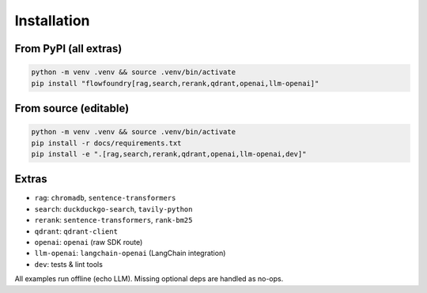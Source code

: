 Installation
============

From PyPI (all extras)
----------------------

.. code-block:: bash

   python -m venv .venv && source .venv/bin/activate
   pip install "flowfoundry[rag,search,rerank,qdrant,openai,llm-openai]"

From source (editable)
----------------------

.. code-block:: bash

   python -m venv .venv && source .venv/bin/activate
   pip install -r docs/requirements.txt
   pip install -e ".[rag,search,rerank,qdrant,openai,llm-openai,dev]"

Extras
------

- ``rag``: ``chromadb``, ``sentence-transformers``
- ``search``: ``duckduckgo-search``, ``tavily-python``
- ``rerank``: ``sentence-transformers``, ``rank-bm25``
- ``qdrant``: ``qdrant-client``
- ``openai``: ``openai`` (raw SDK route)
- ``llm-openai``: ``langchain-openai`` (LangChain integration)
- ``dev``: tests & lint tools

All examples run offline (echo LLM). Missing optional deps are handled as no-ops.
